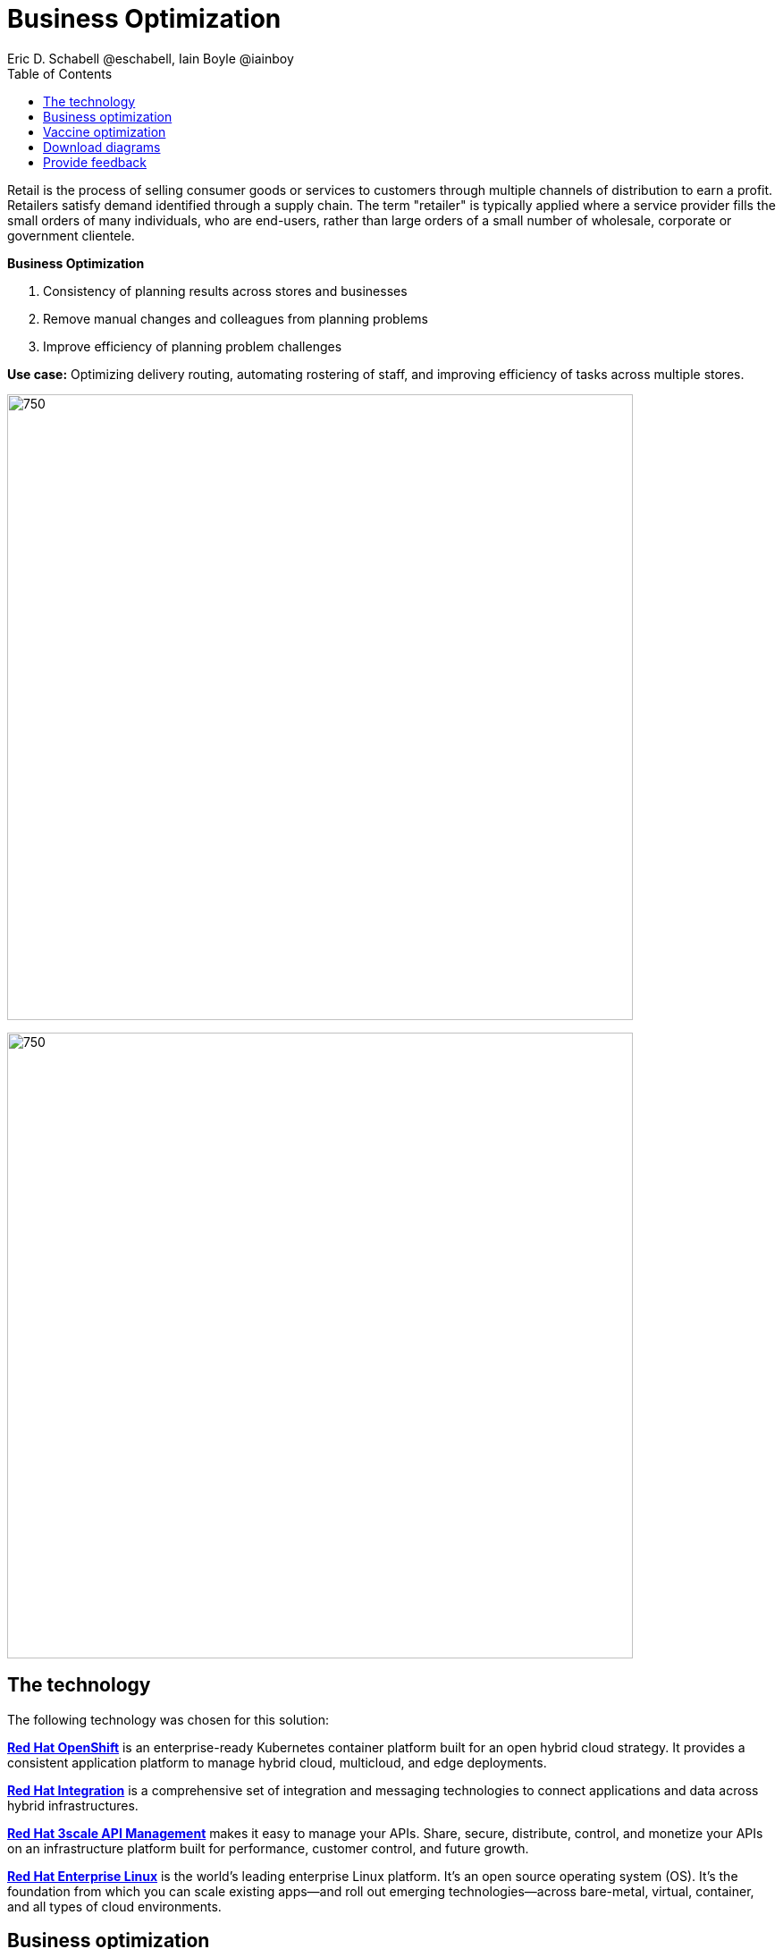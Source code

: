 = Business Optimization
Eric D. Schabell @eschabell, Iain Boyle @iainboy
:homepage: https://gitlab.com/osspa/portfolio-architecture-examples
:imagesdir: images
:icons: font
:source-highlighter: prettify
:toc: left
:toclevels: 5

Retail is the process of selling consumer goods or services to customers through multiple channels of distribution to
earn a profit. Retailers satisfy demand identified through a supply chain. The term "retailer" is typically applied
where a service provider fills the small orders of many individuals, who are end-users, rather than large orders of a
small number of wholesale, corporate or government clientele.

====
*Business Optimization*

. Consistency of planning results across stores and businesses
. Remove manual changes and colleagues from planning problems 
. Improve efficiency of planning problem challenges
====

*Use case:* Optimizing delivery routing, automating rostering of staff, and improving efficiency of tasks across
multiple stores.

--
image:https://gitlab.com/osspa/portfolio-architecture-examples/-/raw/main/images/intro-marketectures/business-optimisation-marketing-slide.png[750,700]


image:https://gitlab.com/osspa/portfolio-architecture-examples/-/raw/main/images/logical-diagrams/retail-business-optimisation-ld.png[750, 700]
--

== The technology

The following technology was chosen for this solution:

====
https://www.redhat.com/en/technologies/cloud-computing/openshift/try-it?intcmp=7013a00000318EWAAY[*Red Hat OpenShift*] is an enterprise-ready Kubernetes container platform built for an open hybrid cloud strategy.
It provides a consistent application platform to manage hybrid cloud, multicloud, and edge deployments.

https://www.redhat.com/en/products/integration?intcmp=7013a00000318EWAAY[*Red Hat Integration*] is a comprehensive set of integration and messaging technologies to connect applications and
data across hybrid infrastructures.

https://www.redhat.com/en/technologies/jboss-middleware/3scale?intcmp=7013a00000318EWAAY[*Red Hat 3scale API Management*] makes it easy to manage your APIs. Share, secure, distribute, control, and monetize
your APIs on an infrastructure platform built for performance, customer control, and future growth.

https://www.redhat.com/en/technologies/linux-platforms/enterprise-linux?intcmp=7013a00000318EWAAY[*Red Hat Enterprise Linux*] is the world’s leading enterprise Linux platform. It’s an open source operating system
(OS). It’s the foundation from which you can scale existing apps—and roll out emerging technologies—across bare-metal,
virtual, container, and all types of cloud environments.
====

== Business optimization
--
image:https://gitlab.com/osspa/portfolio-architecture-examples/-/raw/main/images/schematic-diagrams/retail-business-optimisation-sd.png[750, 700]
--

The business owners and developers are providing the goals, constraints, and resources to the retail planning services which then take any external triggers, external input, and data constraints from the
retail data framework that might apply. Processes and data decisions might be needed to complete any optimization planning and then used to generate the planning. This plan is then sent
to the integration services to push to eventual external third-party systems and the retail systems for further processing out to the stores.

== Vaccine optimization
--
image:https://gitlab.com/osspa/portfolio-architecture-examples/-/raw/main/images/schematic-diagrams/retail-business-optimisation-vaccines-sd.png[750, 700]
--

Business owners and developers are providing the goals, constraints, and resources to the vaccine planning services which then take any external triggers, external input, and data constraints from the vaccine center data, vaccine supply data, and patient (customer) data that might apply. The external planners need to have a view of the status of the planning calculations and the scheduling process so they are given access through and API management element. The final vaccine schedule is then sent to the integration services to then ensure the vaccine appointments are sent the
new schedule in a mobile application for the consumer to be notified.

== Download diagrams
View and download all of the diagrams above in our open source tooling site.
--
https://www.redhat.com/architect/portfolio/tool/index.html?#gitlab.com/osspa/portfolio-architecture-examples/-/raw/main/diagrams/retail-business-optimisation.drawio[[Open Diagrams]]
--

== Provide feedback 
You can offer to help correct or enhance this architecture by filing an https://gitlab.com/osspa/portfolio-architecture-examples/-/blob/main/businessoptimization.adoc[issue or submitting a merge request against this Portfolio Architecture product in our GitLab repositories].
